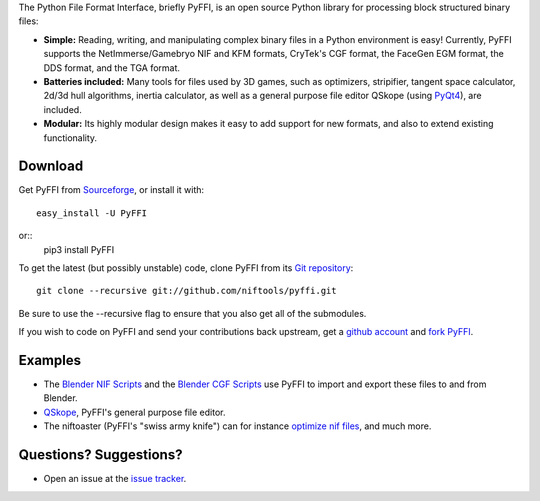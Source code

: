 The Python File Format Interface, briefly PyFFI, is an open source
Python library for processing block structured binary files:

* **Simple:** Reading, writing, and manipulating complex binary files
  in a Python environment is easy! Currently, PyFFI supports the
  NetImmerse/Gamebryo NIF and KFM formats, CryTek's CGF format, the
  FaceGen EGM format, the DDS format, and the TGA format.

* **Batteries included:** Many tools for files used by 3D games, such
  as optimizers, stripifier, tangent space calculator, 2d/3d hull
  algorithms, inertia calculator, as well as a general purpose file
  editor QSkope (using `PyQt4
  <http://www.riverbankcomputing.co.uk/software/pyqt/download>`_), are
  included.

* **Modular:** Its highly modular design makes it easy to add support
  for new formats, and also to extend existing functionality.

Download
--------

Get PyFFI from
`Sourceforge <https://github.com/niftools/pyffi/releases>`_,
or install it with::

    easy_install -U PyFFI

or::
    pip3 install PyFFI

To get the latest (but possibly unstable) code, clone PyFFI from its
`Git repository <http://github.com/amorilia/pyffi>`_::

    git clone --recursive git://github.com/niftools/pyffi.git

Be sure to use the --recursive flag to ensure that you also get all
of the submodules.

If you wish to
code on PyFFI and send your contributions back upstream, get a `github
account <https://github.com/signup/free>`_ and `fork PyFFI
<http://help.github.com/fork-a-repo/>`_.

Examples
--------

* The `Blender NIF Scripts
  <https://github.com/niftools/blender_nif_plugin>`_
  and the `Blender CGF Scripts
  <https://sourceforge.net/projects/colladacgf/files/>`_ use
  PyFFI to import and export these files to and from Blender.

* `QSkope
  <http://sourceforge.net/project/screenshots.php?group_id=199269&ssid=75973>`_,
  PyFFI's general purpose file editor.

* The niftoaster (PyFFI's "swiss army knife") can for instance
  `optimize nif files
  <http://cs.elderscrolls.com/constwiki/index.php/Nif_Optimization>`_,
  and much more.

Questions? Suggestions?
-----------------------

* Open an issue at the `issue tracker
  <https://github.com/niftools/pyffi/issues>`_.

..
  See http://www.niftools.org/ for more information and documentation.
